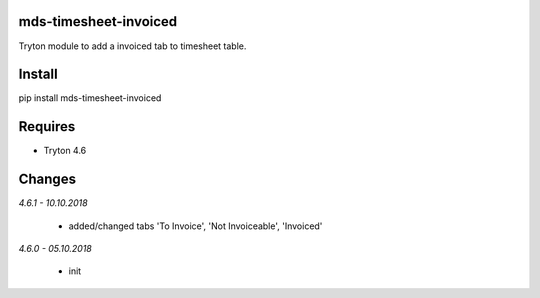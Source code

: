 mds-timesheet-invoiced
======================
Tryton module to add a invoiced tab to timesheet table.

Install
=======

pip install mds-timesheet-invoiced

Requires
========
- Tryton 4.6

Changes
=======

*4.6.1 - 10.10.2018*

 - added/changed tabs 'To Invoice', 'Not Invoiceable', 'Invoiced'

*4.6.0 - 05.10.2018*

 - init


